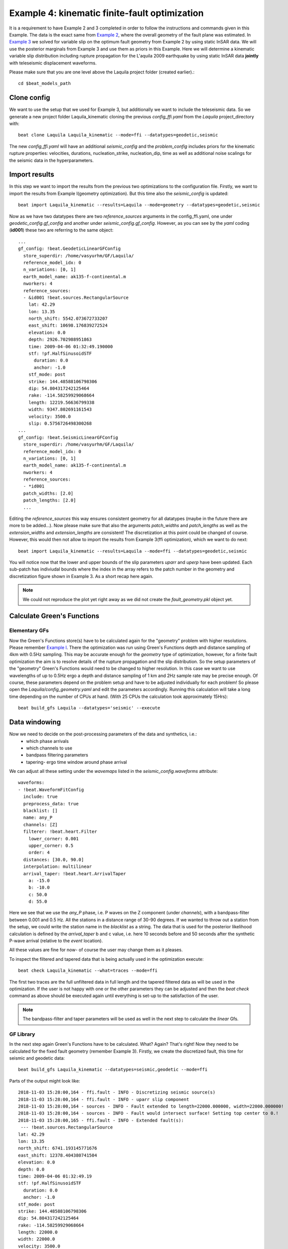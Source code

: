 
Example 4: kinematic finite-fault optimization
-------------------------------------------------

It is a requirement to have Example 2 and 3 completed in order to follow the instructions and commands given in this Example.
The data is the exact same from `Example 2 <https://hvasbath.github.io/beat/examples/Rectangular.html#>`__, where the overall geometry of the fault plane was estimated.
In `Example 3 <https://hvasbath.github.io/beat/examples/FFI_static.html#>`__ we solved for variable slip on the optimum fault geometry from Example 2 by using static InSAR data.
We will use the posterior marginals from Example 3 and use them as priors in this Example. Here we will determine a kinematic variable slip distribution including rupture propagation for the L'aquila 2009 earthquake by using static InSAR data **jointly** with teleseismic displacement waveforms.

Please make sure that you are one level above the Laquila project folder (created earlier).::

  cd $beat_models_path


Clone config
^^^^^^^^^^^^
We want to use the setup that we used for Example 3, but additionally we want to include the teleseismic data.
So we generate a new project folder Laquila_kinematic cloning the previous *config_ffi.yaml* from the *Laquila* project_directory with::

  beat clone Laquila Laquila_kinematic --mode=ffi --datatypes=geodetic,seismic

The new *config_ffi.yaml* will have an additional *seismic_config* and the *problem_config* includes priors for the kinematic rupture properties: velocities, durations, nucleation_strike, nucleation_dip, time as well as additional noise scalings for the seismic data in the hyperparameters.

Import results
^^^^^^^^^^^^^^
In this step we want to import the results from the previous two optimizations to the configuration file.
Firstly, we want to import the results from Example I(geometry optimization). But this time also the *seismic_config* is updated::

  beat import Laquila_kinematic --results=Laquila --mode=geometry --datatypes=geodetic,seismic

Now as we have two datatypes there are two *reference_sources* arguments in the config_ffi.yaml, one under *geodetic_config.gf_config* and another under *seismic_config.gf_config*. However, as you can see by the *yaml* coding (**id001**) these two are referring to the same object::

    ...
    gf_config: !beat.GeodeticLinearGFConfig
      store_superdir: /home/vasyurhm/GF/Laquila/
      reference_model_idx: 0
      n_variations: [0, 1]
      earth_model_name: ak135-f-continental.m
      nworkers: 4
      reference_sources:
      - &id001 !beat.sources.RectangularSource
        lat: 42.29
        lon: 13.35
        north_shift: 5542.073672733207
        east_shift: 10698.176839272524
        elevation: 0.0
        depth: 2926.702988951863
        time: 2009-04-06 01:32:49.190000
        stf: !pf.HalfSinusoidSTF
          duration: 0.0
          anchor: -1.0
        stf_mode: post
        strike: 144.48588106798306
        dip: 54.804317242125464
        rake: -114.58259929068664
        length: 12219.56636799338
        width: 9347.802691161543
        velocity: 3500.0
        slip: 0.5756726498300268
    ...
    gf_config: !beat.SeismicLinearGFConfig
      store_superdir: /home/vasyurhm/GF/Laquila/
      reference_model_idx: 0
      n_variations: [0, 1]
      earth_model_name: ak135-f-continental.m
      nworkers: 4
      reference_sources:
      - *id001
      patch_widths: [2.0]
      patch_lengths: [2.0]
      ...

Editing the *reference_sources* this way ensures consistent geometry for all datatypes (maybe in the future there are more to be added...).
Now please make sure that also the arguments *patch_widths* and *patch_lengths* as well as the *extension_widths* and *extension_lengths* are consistent!
The discretization at this point could be changed of course. However, this would then not allow to import the results from Example 3(ffi optimization), which we want to do next::

  beat import Laquila_kinematic --results=Laquila --mode=ffi --datatypes=geodetic,seismic

You will notice now that the lower and upper bounds of the slip parameters *uparr* and *uperp* have been updated. Each sub-patch has indiviudal bounds where the index in the array refers to the patch number in the geometry and discretization figure shown in Example 3. As a short recap here again.

.. image:: ../_static/example3/Laquila_FaultGeometry.png

.. note:: We could not reproduce the plot yet right away as we did not create the *fault_geometry.pkl* object yet.


Calculate Green's Functions
^^^^^^^^^^^^^^^^^^^^^^^^^^^
Elementary GFs
==============
Now the Green's Functions store(s) have to be calculated again for the "geometry" problem with higher resolutions. Please remember `Example I <https://hvasbath.github.io/beat/examples/Rectangular.html#calculate-greens-functions>`__. There the optimization was run using Green's Functions depth and distance sampling of 4km with 0.5Hz sampling. This may be accurate enough for the *geometry* type of optimization, however, for a finite fault optimization the aim is to resolve details of the rupture propagation and the slip distribution. So the setup parameters of the "geometry" Green's Functions would need to be changed to higher resolution. In this case we want to use wavelengths of up to 0.5Hz ergo a depth and distance sampling of 1 km and 2Hz sample rate may be precise enough. Of course, these parameters depend on the problem setup and have to be adjusted individually for each problem! So please open the *Laquila/config_geometry.yaml* and edit the parameters accordingly.
Running this calculation will take a long time depending on the number of CPUs at hand. (With 25 CPUs the calculation took approximately 15Hrs)::

  beat build_gfs Laquila --datatypes='seismic' --execute


Data windowing
^^^^^^^^^^^^^^
Now we need to decide on the post-processing parameters of the data and synthetics, i.e.:
 - which phase arrivals
 - which channels to use
 - bandpass filtering parameters
 - tapering- ergo time window around phase arrival  

We can adjust all these setting under the *wavemaps* listed in the *seismic_config.waveforms* attribute::

  waveforms:
  - !beat.WaveformFitConfig
    include: true
    preprocess_data: true
    blacklist: []
    name: any_P
    channels: [Z]
    filterer: !beat.heart.Filter
      lower_corner: 0.001
      upper_corner: 0.5
      order: 4
    distances: [30.0, 90.0]
    interpolation: multilinear
    arrival_taper: !beat.heart.ArrivalTaper
      a: -15.0
      b: -10.0
      c: 50.0
      d: 55.0 

Here we see that we use the *any_P* phase, i.e. P waves on the Z component (under *channels*), with a bandpass-filter between 0.001 and 0.5 Hz.
All the stations in a distance range of 30-90 degrees. If we wanted to throw out a station from the setup, we could write the station name in the *blacklist* as a string.
The data that is used for the posterior likelihood calculation is defined by the *arrival_taper* b and c value, i.e. here 10 seconds before and 50 seconds after the synthetic P-wave arrival (relative to the *event* location). 

All these values are fine for now- of course the user may change them as it pleases.

To inspect the filtered and tapered data that is being actually used in the optimization execute::

  beat check Laquila_kinematic --what=traces --mode=ffi

.. image:: ../_static/example4/datawindowing.png

The first two traces are the full unfiltered data in full length and the tapered filtered data as will be used in the optimization. If the user is not happy with one or the other parameters they can be adjusted and then the *beat check* command as above should be executed again until everything is set-up to the satisfaction of the user.

.. note:: The bandpass-filter and taper parameters will be used as well in the next step to calculate the *linear* Gfs.

GF Library
==========
In the next step again Green's Functions have to be calculated. What? Again? That's right! Now they need to be calculated for the fixed fault geometry (remember Example 3). Firstly, we create the discretized fault, this time for seismic and geodetic data::

  beat build_gfs Laquila_kinematic --datatypes=seismic,geodetic --mode=ffi

Parts of the output might look like::

    2018-11-03 15:28:00,164 - ffi.fault - INFO - Discretizing seismic source(s)
    2018-11-03 15:28:00,164 - ffi.fault - INFO - uparr slip component
    2018-11-03 15:28:00,164 - sources - INFO - Fault extended to length=22000.000000, width=22000.000000!
    2018-11-03 15:28:00,164 - sources - INFO - Fault would intersect surface! Setting top center to 0.!
    2018-11-03 15:28:00,165 - ffi.fault - INFO - Extended fault(s):
     --- !beat.sources.RectangularSource
    lat: 42.29
    lon: 13.35
    north_shift: 6741.193145771676
    east_shift: 12378.404380741504
    elevation: 0.0
    depth: 0.0
    time: 2009-04-06 01:32:49.19
    stf: !pf.HalfSinusoidSTF
      duration: 0.0
      anchor: -1.0
    stf_mode: post
    strike: 144.48588106798306
    dip: 54.804317242125464
    rake: -114.58259929068664
    length: 22000.0
    width: 22000.0
    velocity: 3500.0
    slip: 1.0

Here we see that due to the extension parameters got extended to 22.0 times 22.0 [km].

For the geodetic GF *library* these from the Laquila project_directory could be also copied/linked, but for now we just recalculate it.::

  beat build_gfs Laquila_kinematic --datatypes=geodetic --execute --mode=ffi

For the seismic GF *library* we need to specify temporal parameter bounds of the source(s).
As the forward calculation has to be as fast as possible as much as possible has to be pre-calculated. Therefore, the effects of the source-time-function on the waveforms has to be included in the *library*. The consequence is that we have a *library* that has additional dimensions for the possible source *durations* (risetimes) of each patch.

These can be specified for **all** the patches under the *durations* prior. In order to keep the *library* at feasable sizes these values should be reasonable compared to the size of the earthquake. Example: For a magnitude Mw 6 earthquake we do not expect risetimes of 20s...
Please set the lower and upper bounds of the durations to 0. and 4. seconds, respectively.

Also we need to specify the bounds on the rupture velocities. The shear-wave velocity from the velocity model is a good proxy for that. So please set the lower and upper bounds on the velocities to 2.2 and 4.5 [km/s], respectively. These velocities are sampled for each patch individually and indirectly determine the rupture onset time of each patch depending on the hypocentral location (*nucleation_dip* and *nucleation_strike*). To assure causal rupture propagation starting from the hypocentre the Eikonal equation is solved each forward calculation, which then determines the rupture onset time on each patch [Minson2013]_.

So far we defined everything with respect to the hypocentre, but we have to keep in mind that its location and the hypocentral time are unknowns as well. The time-shift with respect to the *event.time* has been determined in Example I before roughly assuming constant rupture velocity and uniform slip on the RectangularSource. Likely, the refined hypocentral time in this optimization will be converging to a similar time estimate as previously determined. This previously determined timing information has been imported as well in the "import results" - step. However, these bounds should be relaxed again as we are using different frequency content in the data and we allow for a much complexer optimization setup. Please set the lower and upper bounds for the *time* to -13. and 0., respectively.


Finally, we are left with specifying the *duration_sampling* and *starttime_sampling* under the *seismic_config.gf_config*. These determine the steps taken between the upper and lower bounds for the *durations* and the discrete starttime-shifts.
Please set the *duration_sampling* to 0.25. As we are using GFs with 2Hz setting the *starttime_sampling* to full discrete time samples of 0.5 is reasonable.

.. note::A duration sampling of 0.25 with a lower bound at 0. and an upper bound at 1. will result in source-time-function (STF) convolutions with the base-seismogram (no STF) at durations of [0., 0.25, 0.5, 0.75, 1.]. (for *each* patch and station). 

The *interpolation* attribute determines the interpolation method that is used to interpolate the GFs at values in between the pre-calculated waveforms. Please use *multilinear* for higher-precission and *nearest_neighbor* if the calculation has to be fast.

Now we are ready to calculate the seismic GF *library*. Depending on the priors and the number of CPUs (*nworkers* you want to specify under the *seismic_config.gf_config*) this calculation may take from few minutes to hour(s).::

  beat build_gfs Laquila_kinematic --datatypes=seismic --execute --mode=ffi

.. warning:: The seismic GF *libraries* can become very fast very big if the prior bounds are set too wide. These matrixes (two, i.e. one for each slip-component) have to be able to fit in the memory of your computer during sampling.

Like for the geodetic GFs this will create three files for each GF *library* in the **$linear_gfs** directory:
 - *seismic_uparr_static_0.traces.npy* a numpy array containing the linear GFs
 - *seismic_uparr_static_0.yaml* a yaml file with the meta information
 - *seismic_uparr_any_P_0.times.npy* a numpy array containing the start-times of each trace

For visual inspection of the resulting seismic traces in the "snuffler" waveform browser::

    beat check Laquila_kinematic --what='library' --datatypes='seismic' --mode='ffi'

This will load the seismic traces for the first station (target), for all patches, durations and starttimes.

.. image:: ../_static/example4/uparr_library_gf.png

Here we see the slip parallel traces for patch 0, at starttime (t0) of -1s (after the hypocentral source time wrt. the *event.time* (see time explanation above) and slip durations(tau) of 0. and 0.25[s].


Sample the solution space
^^^^^^^^^^^^^^^^^^^^^^^^^
Please refer to the 'Sample the solution space section' of `Example 1 <https://hvasbath.github.io/beat/examples/FullMT_regional.html#sample-the-solution-space>`__ Example for a more detailed description of the sampling and associated parameters.

Firstly, we only optimize for the noise scaling or hyperparameters (HPs) including the laplacian smoothing weight::

   beat sample Laquila_kinematic --hypers --mode=ffi

Checking the $project_directory/config_ffi.yaml, the hyperparameter bounds show something like::

   hyperparameters:
   h_SAR: !beat.heart.Parameter
     name: h_SAR
     form: Uniform
     lower: [-1.0]
     upper: [5.0]
     testvalue: [2.0]
   h_any_P_0_Z: !beat.heart.Parameter
     name: h_any_P_0_Z
     form: Uniform
     lower: [0.0]
     upper: [4.0]
     testvalue: [1.5]
   h_laplacian: !beat.heart.Parameter
     name: h_laplacian
     form: Uniform
     lower: [-5.0]
     upper: [5.0]
     testvalue: [0.5]


Markov Chain initialization
===========================
The *initialization* argument determines at which point in the solution space to initialize the Markov Chains. In Example 3 we set this argument to *lsq*.
Here we are going to use *random* again, please set it now! We initially narrowed down the slip-parameters by importing the results from Example 3. Thus, we already have a pretty good estimate on how the slip-distribution should look like, explaining the geodetic data reasonably well.

The 'n_jobs' number should be set to as many CPUs as the user can spare under the *sampler_config*. The number of sampled MarkovChains and the number of steps for each chain of the SMC sampler should be set to high values as we are optimizing now for ca 500 random variables (if the values from the tutorial haven't been altered by the user); for example to 8000 and 400, respectively.

.. warning:: With these sampler parameters a huge amount of samples are going to be stored to disk! Please see `Example 1 <https://hvasbath.github.io/beat/examples/FullMT_regional.html#summarize-the-results>`__ for an instruction on how to keep only the important samples to reduce the disk usage.

Finally, we are set to run the full optimization for the static slip-distribution with::

  beat sample Laquila_kinematic --mode=ffi


Summarize and plotting
^^^^^^^^^^^^^^^^^^^^^^
After the sampling successfully finished, the final stage results have to be summarized with::

 beat summarize Laquila_kinematic --stage_number=-1 --mode=ffi

After that several figures illustrating the results can be created.

For the kineamtic slip-distribution please run::

  beat plot Laquila_kinematic slip_distribution --mode=ffi

.. image:: ../_static/example4/slip_distribution_-1_max.png

Compared to Example 3 we also see here the location of the hypocentre (black star) as well as the fuzzy rupture fronts based on the posterior ensemble of solutions.

To get histograms for the laplacian smoothing, the noise scalings, the hypocentral parameters and the posterior likelihood please run::

  beat plot Laquila_kinematic stage_posteriors --mode=ffi --force --stage_number=-1 --varnames=h_laplacian,h_any_P_0_Z,h_SAR,nucleation_dip,nucleation_strike,time,like

.. image:: ../_static/example4/stage_-1_max.png

For a comparison between data, synthetic displacements and residuals for the two InSAR tracks in a local coordinate system please run::

  beat plot Laquila_kinematic scene_fits --mode=ffi

.. image:: ../_static/example4/scenes_-1_max_local_0.png

The plot should show something like this. Here the residuals are displayed with an individual color scale according to their minimum and maximum values.

For a plot using the global geographic coordinate system where the residuals have the same color bar as data and synthetics please run::

  beat plot Laquila_kinematic scene_fits --mode=ffi --plot_projection=latlon

.. image:: ../_static/example4/scenes_-1_max_latlon_0.png

For the waveformfits::

  beat plot Laquila_kinematic waveform_fits --mode=ffi

.. image:: ../_static/example4/waveforms_-1_max_0.png

For the fuzzy moment rate function::

  beat plot Laquila_kinematic moment_rate --mode=ffi

.. image:: ../_static/example4/moment_rate_-1_0_max.png

Here the MAP moment rate function is displayed by the black solid line.
